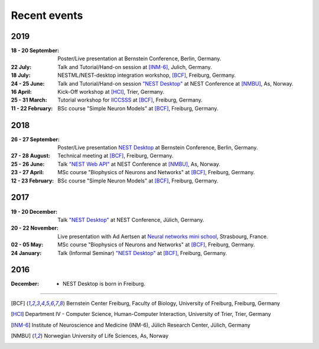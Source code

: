 Recent events
=============


2019
----

:18 - 20 September: Poster/Live presentation at Bernstein Conference, Berlin, Germany.
:22 July: Talk and Tutorial/Hand-on session at [INM-6]_, Julich, Germany.
:18 July: NESTML/NEST-desktop integration workshop, [BCF]_, Freiburg, Germany.
:24 - 25 June: Talk and Tutorial/Hand-on session `"NEST Desktop" <https://indico-jsc.fz-juelich.de/event/92/material/0/0.pdf>`__ at NEST Conference at [NMBU]_, As, Norway.
:16 April: Kick-Off workshop at [HCI]_, Trier, Germany.
:25 - 31 March: Tutorial workshop for `IICCSSS <http://iiccsss.org/>`__ at [BCF]_, Freiburg, Germany.
:11 - 22 February: BSc course "Simple Neuron Models" at [BCF]_, Freiburg, Germany.

2018
----

:26 - 27 September: Poster/Live presentation `NEST Desktop  <https://abstracts.g-node.org/conference/BC18/abstracts#/uuid-2840bf9b-0d35-4002-ae80-0cb087abf8a8>`__ at Bernstein Conference, Berlin, Germany.
:27 - 28 August: Technical meeting at [BCF]_, Freiburg, Germany.
:25 - 26 June: Talk `"NEST Web API" <https://indico-jsc.fz-juelich.de/event/71/material/3/2.pdf>`__ at NEST Conference at [NMBU]_, As, Norway.
:23 - 27 April: MSc course "Biophysics of Neurons and Networks" at [BCF]_, Freiburg, Germany.
:12 - 23 February: BSc course "Simple Neuron Models" at [BCF]_, Freiburg, Germany.

2017
----

:19 - 20 December: Talk `"NEST Desktop" <https://indico-jsc.fz-juelich.de/event/52/material/2/0.pdf)>`__ at NEST Conference, Jülich, Germany.
:20 - 22 November: Live presentation with Ad Aertsen at `Neural networks mini school <https://www.neurex.org/events/archives/item/304-neural-networks-meeting-mini-school>`__, Strasbourg, France.
:02 - 05 May: MSc course "Biophysics of Neurons and Networks" at [BCF]_, Freiburg, Germany.
:24 January: Talk (Informal Seminar) `"NEST Desktop" <https://www.bcf.uni-freiburg.de/events/informal-seminar/announcements/170124_Spreizer.htm>`__ at  [BCF]_, Freiburg, Germany.

2016
----

:December: - NEST Desktop is born in Freiburg.

||||

.. [BCF] Bernstein Center Freiburg, Faculty of Biology, University of Freiburg, Freiburg, Germany
.. [HCI] Department IV - Computer Science, Human-Computer Interaction, University of Trier, Trier, Germany
.. [INM-6] Institute of Neuroscience and Medicine (INM-6), Jülich Research Center, Jülich, Germany
.. [NMBU] Norwegian University of Life Sciences, As, Norway
